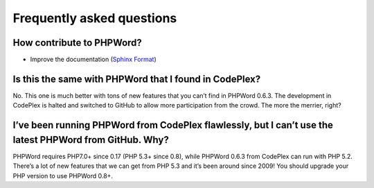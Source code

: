 .. _faq:

Frequently asked questions
==========================

How contribute to PHPWord?
--------------------------
- Improve the documentation (`Sphinx Format <http://documentation-style-guide-sphinx.readthedocs.org/en/latest/index.html>`__)

Is this the same with PHPWord that I found in CodePlex?
-------------------------------------------------------

No. This one is much better with tons of new features that you can’t
find in PHPWord 0.6.3. The development in CodePlex is halted and
switched to GitHub to allow more participation from the crowd. The more
the merrier, right?

I’ve been running PHPWord from CodePlex flawlessly, but I can’t use the latest PHPWord from GitHub. Why?
--------------------------------------------------------------------------------------------------------

PHPWord requires PHP7.0+ since 0.17 (PHP 5.3+ since 0.8), while PHPWord 0.6.3 from CodePlex
can run with PHP 5.2. There’s a lot of new features that we can get from
PHP 5.3 and it’s been around since 2009! You should upgrade your PHP
version to use PHPWord 0.8+.
